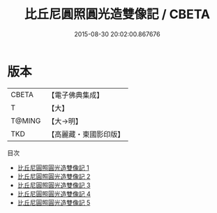#+TITLE: 比丘尼圓照圓光造雙像記 / CBETA

#+DATE: 2015-08-30 20:02:00.867676
* 版本
 |     CBETA|【電子佛典集成】|
 |         T|【大】     |
 |    T@MING|【大→明】   |
 |       TKD|【高麗藏・東國影印版】|
目次
 - [[file:KR6f0051_001.txt][比丘尼圓照圓光造雙像記 1]]
 - [[file:KR6f0051_002.txt][比丘尼圓照圓光造雙像記 2]]
 - [[file:KR6f0051_003.txt][比丘尼圓照圓光造雙像記 3]]
 - [[file:KR6f0051_004.txt][比丘尼圓照圓光造雙像記 4]]
 - [[file:KR6f0051_005.txt][比丘尼圓照圓光造雙像記 5]]
